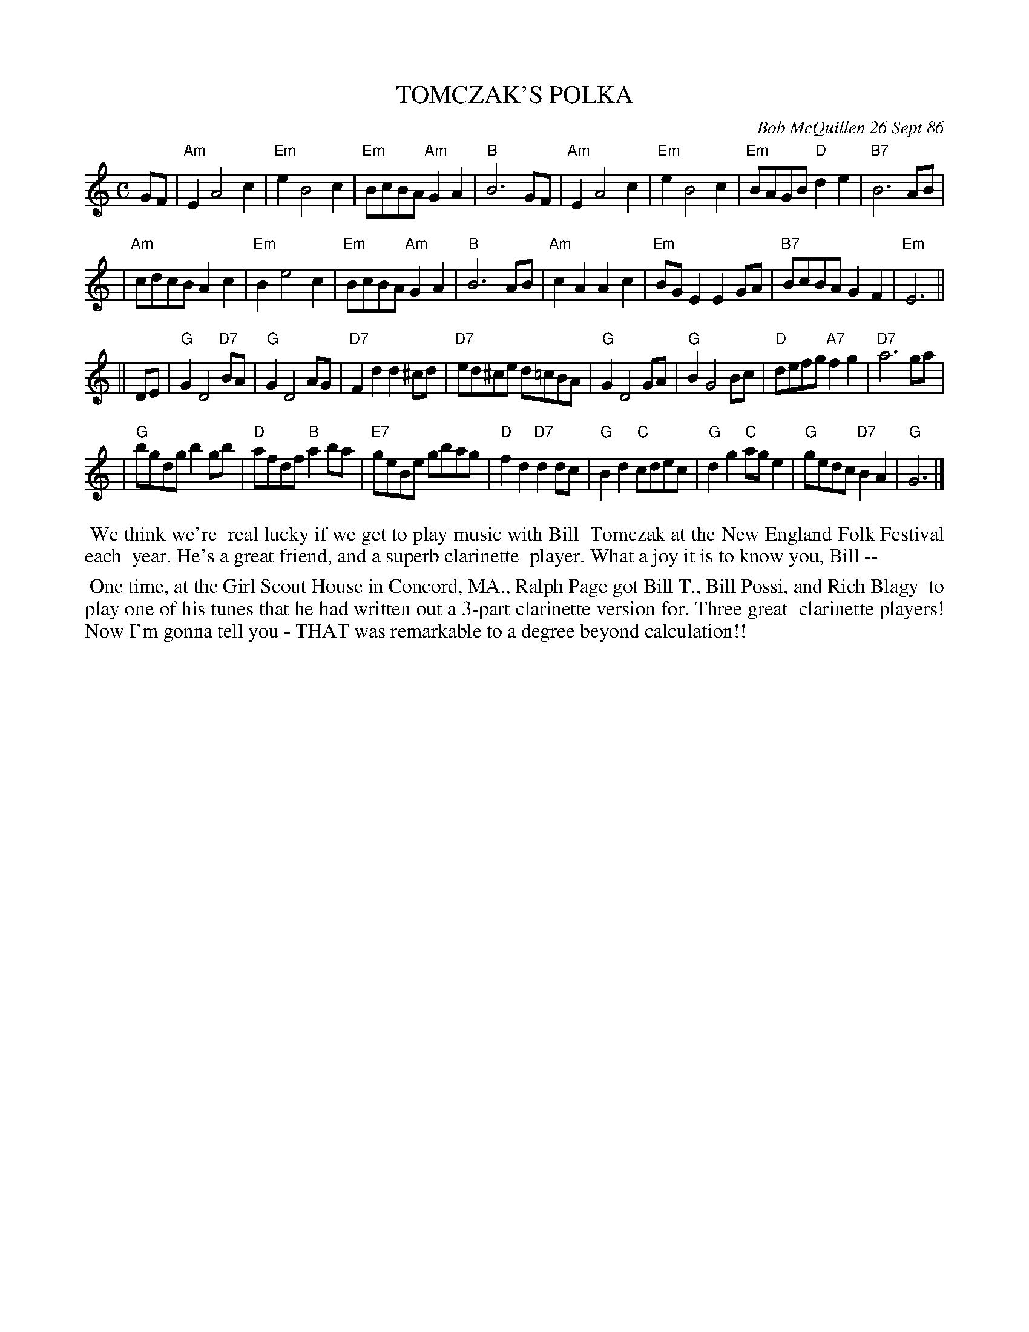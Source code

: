 X: 07114
T: TOMCZAK'S POLKA
C: Bob McQuillen 26 Sept 86
B: Bob's Note Book 7 #114
%R: polka
Z: 2019 John Chambers <jc:trillian.mit.edu>
M: C
L: 1/8
K: Am	% and G
GF \
| "Am"E2 A4 c2 | "Em"e2 B4 c2 | "Em"BcBA "Am"G2A2 | "B"B6 GF \
| "Am"E2 A4 c2 | "Em"e2 B4 c2 | "Em"BAGB "D"d2e2 | "B7"B6 AB |
| "Am"cdcB A2c2 | "Em"B2 e4 c2 | "Em"BcBA "Am"G2A2 | "B"B6 AB \
| "Am"c2A2 A2c2 | "Em"BGE2 E2GA |"B7"BcBA G2F2 | "Em"E6 ||
|| DE \
| "G"G2D4 "D7"BA | "G"G2 D4 AG | "D7"F2d2 d2^cd | "D7"ed^ce d=cBA \
| "G"G2 D4 GA | "G"B2 G4 Bc | "D"defg "A7"f2g2 | "D7"a6 ga |
| "G"bgdg b2gb | "D"afdf "B"a2ba | "E7"geBe gbag | "D"f2d2 "D7"d2dc \
| "G"B2d2 "C"cdec | "G"d2g2 "C"age2 | "G"gedc "D7"B2A2 | "G"G6 |]
%%begintext align
%% We think we're
%% real lucky if we get to play music with Bill
%% Tomczak at the New England Folk Festival each
%% year. He's a great friend, and a superb clarinette
%% player. What a joy it is to know you, Bill --
%%endtext
%%begintext align
%% One time, at the Girl Scout House in Concord, MA., Ralph Page got Bill T., Bill Possi, and Rich Blagy
%% to play one of his tunes that he had written out a 3-part clarinette version for. Three great
%% clarinette players! Now I'm gonna tell you - THAT was remarkable to a degree beyond calculation!!
%%endtext
